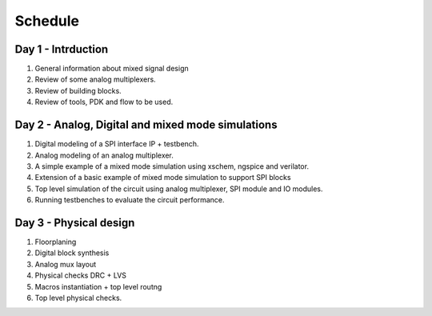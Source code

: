 Schedule
==========


Day 1 - Intrduction
----------------------------------------------
#. General information about mixed signal design
#. Review of some analog multiplexers.
#. Review of building blocks.
#. Review of tools, PDK and flow to be used. 

Day 2 - Analog, Digital and mixed mode simulations
--------------------------------------------------------

#. Digital modeling of a SPI interface IP + testbench. 
#. Analog modeling of an analog multiplexer. 
#. A simple example of a mixed mode simulation using xschem, ngspice and verilator. 
#. Extension of a basic example of mixed mode simulation to support SPI blocks
#. Top level simulation of the circuit using analog multiplexer, SPI module and IO modules. 
#. Running testbenches to evaluate the circuit performance. 

Day 3 - Physical design
---------------------------

#. Floorplaning
#. Digital block synthesis
#. Analog mux layout
#. Physical checks DRC + LVS
#. Macros instantiation + top level routng
#. Top level physical checks. 



